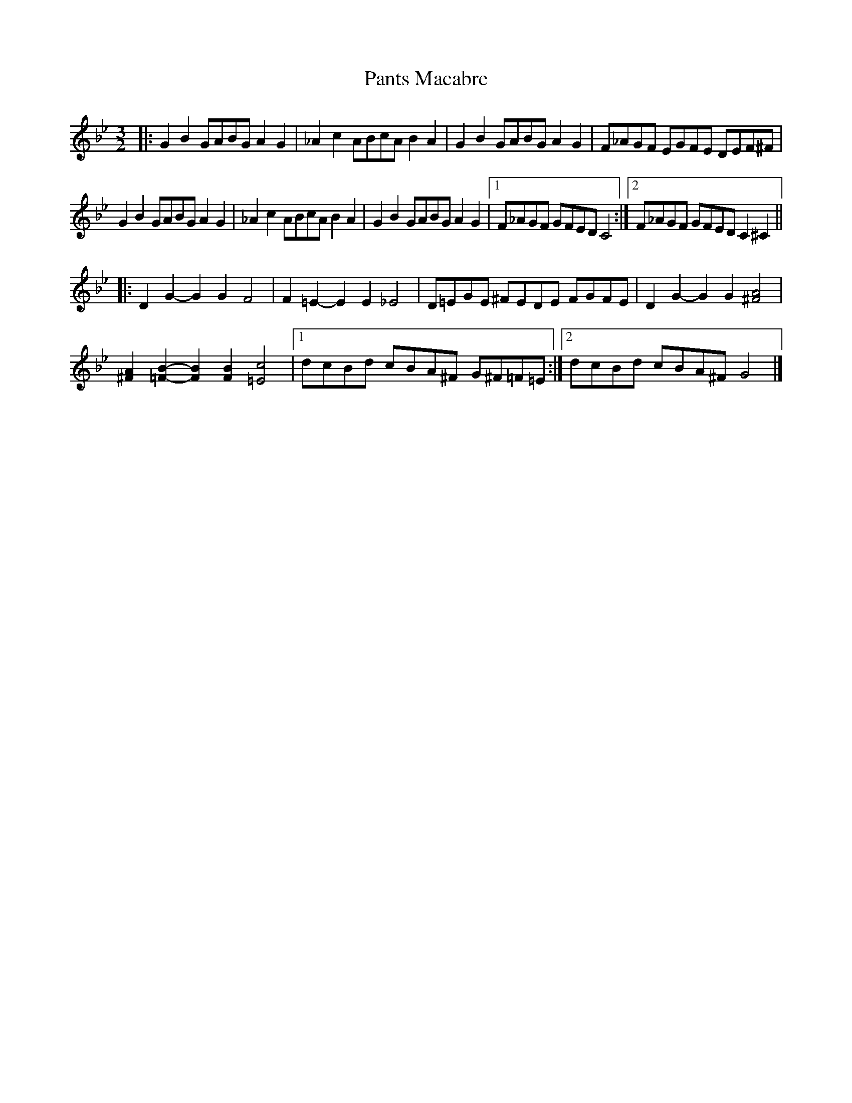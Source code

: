 X: 2
T: Pants Macabre
Z: ceolachan
S: https://thesession.org/tunes/7411#setting18900
R: three-two
M: 3/2
L: 1/8
K: Gmin
|: G2 B2 GABG A2 G2 | _A2 c2 ABcA B2 A2 |\
G2 B2 GABG A2 G2 | F_AGF EGFE DEF^F |
G2 B2 GABG A2 G2 | _A2 c2 ABcA B2 A2 |\
G2B2 GABG A2G2 |[1 F_AGF GFED C4 :|[2 F_AGF GFED C2^C2 ||
|: D2G2- G2G2 F4 | F2=E2- E2E2 _E4 |\
D=EGE ^FEDE FGFE | D2G2- G2G2 [^F4A4] |
[^F2A2][=F2B2]- [F2B2][F2B2] [=E4c4] |[1 dcBd cBA^F G^F=F=E :|[2 dcBd cBA^F G4 |]
